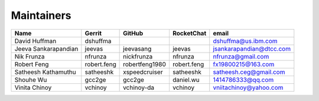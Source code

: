 Maintainers
-----------

+---------------------------+---------------------+------------------+----------------+--------------------------------+
| Name                      | Gerrit              | GitHub           | RocketChat     | email                          |
+===========================+=====================+==================+================+================================+
| David Huffman             | dshuffma            |                  |                | dshuffma@us.ibm.com            |
+---------------------------+---------------------+------------------+----------------+--------------------------------+
| Jeeva Sankarapandian      | jeevas              | jeevasang        | jeevas         | jsankarapandian@dtcc.com       |
+---------------------------+---------------------+------------------+----------------+--------------------------------+
| Nik Frunza                | nfrunza             | nickfrunza       | nfrunza        | nfrunza@gmail.com              |
+---------------------------+---------------------+------------------+----------------+--------------------------------+
| Robert Feng               | robert.feng         | robertfeng1980   | robert.feng    | fx19800215@163.com             |
+---------------------------+---------------------+------------------+----------------+--------------------------------+
| Satheesh Kathamuthu       | satheeshk           | xspeedcruiser    | satheeshk      | satheesh.ceg@gmail.com         |
+---------------------------+---------------------+------------------+----------------+--------------------------------+
| Shouhe Wu                 | gcc2ge              | gcc2ge           | daniel.wu      | 1414786333@qq.com              |
+---------------------------+---------------------+------------------+----------------+--------------------------------+
| Vinita Chinoy             | vchinoy             | vchinoy-da       | vchinoy        | vniitachinoy@yahoo.com         |
+---------------------------+---------------------+------------------+----------------+--------------------------------+
